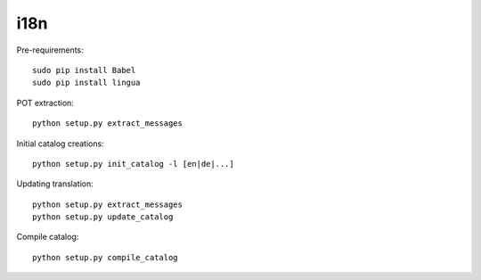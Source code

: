 i18n
----

Pre-requirements::

    sudo pip install Babel
    sudo pip install lingua

POT extraction::

    python setup.py extract_messages

Initial catalog creations::

    python setup.py init_catalog -l [en|de|...]

Updating translation::

    python setup.py extract_messages
    python setup.py update_catalog

Compile catalog::

    python setup.py compile_catalog

